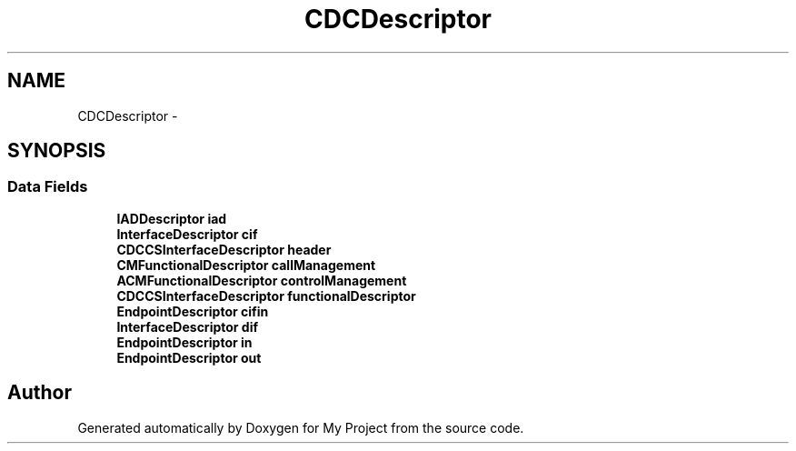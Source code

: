 .TH "CDCDescriptor" 3 "Sun Mar 2 2014" "My Project" \" -*- nroff -*-
.ad l
.nh
.SH NAME
CDCDescriptor \- 
.SH SYNOPSIS
.br
.PP
.SS "Data Fields"

.in +1c
.ti -1c
.RI "\fBIADDescriptor\fP \fBiad\fP"
.br
.ti -1c
.RI "\fBInterfaceDescriptor\fP \fBcif\fP"
.br
.ti -1c
.RI "\fBCDCCSInterfaceDescriptor\fP \fBheader\fP"
.br
.ti -1c
.RI "\fBCMFunctionalDescriptor\fP \fBcallManagement\fP"
.br
.ti -1c
.RI "\fBACMFunctionalDescriptor\fP \fBcontrolManagement\fP"
.br
.ti -1c
.RI "\fBCDCCSInterfaceDescriptor\fP \fBfunctionalDescriptor\fP"
.br
.ti -1c
.RI "\fBEndpointDescriptor\fP \fBcifin\fP"
.br
.ti -1c
.RI "\fBInterfaceDescriptor\fP \fBdif\fP"
.br
.ti -1c
.RI "\fBEndpointDescriptor\fP \fBin\fP"
.br
.ti -1c
.RI "\fBEndpointDescriptor\fP \fBout\fP"
.br
.in -1c

.SH "Author"
.PP 
Generated automatically by Doxygen for My Project from the source code\&.
